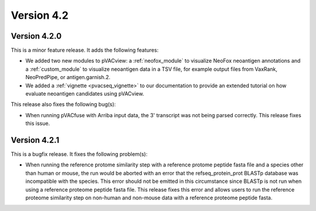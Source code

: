 Version 4.2
===========

Version 4.2.0
-------------

This is a minor feature release. It adds the following features:

- We added two new modules to pVACview: a :ref:`neofox_module` to visualize
  NeoFox neoantigen annotations and a :ref:`custom_module` to visualize
  neoantigen data in a TSV file, for example output files from VaxRank,
  NeoPredPipe, or antigen.garnish.2.
- We added a :ref:`vignette <pvacseq_vignette>` to our documentation to provide
  an extended tutorial on how evaluate neoantigen candidates using pVACview.

This release also fixes the following bug(s):

- When running pVACfuse with Arriba input data, the 3' transcript was not
  being parsed correctly. This release fixes this issue.

Version 4.2.1
-------------

This is a bugfix release. It fixes the following problem(s):

- When running the reference protome similarity step with a reference protome
  peptide fasta file and a species other than human or mouse, the run would be aborted
  with an error that the refseq_protein_prot BLASTp database was incompatible with
  the species. This error should not be emitted in this circumstance since
  BLASTp is not run when using a reference proteome peptide fasta file. This
  release fixes this error and allows users to run the reference proteome
  similarity step on non-human and non-mouse data with a reference proteome peptide fasta.

